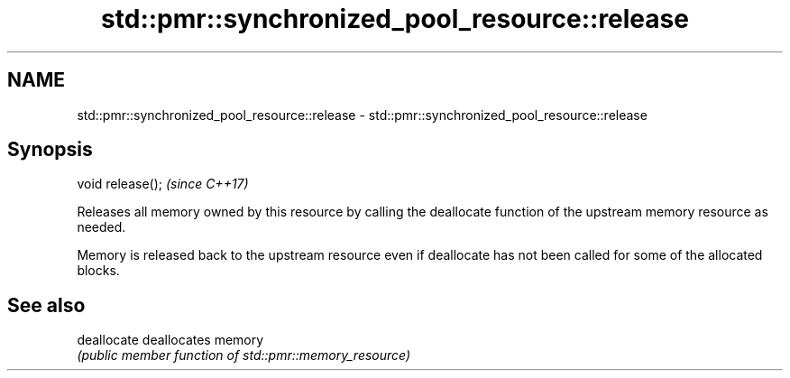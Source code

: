 .TH std::pmr::synchronized_pool_resource::release 3 "2020.03.24" "http://cppreference.com" "C++ Standard Libary"
.SH NAME
std::pmr::synchronized_pool_resource::release \- std::pmr::synchronized_pool_resource::release

.SH Synopsis
   void release();  \fI(since C++17)\fP

   Releases all memory owned by this resource by calling the deallocate function of the upstream memory resource as needed.

   Memory is released back to the upstream resource even if deallocate has not been called for some of the allocated blocks.

.SH See also

   deallocate deallocates memory
              \fI(public member function of std::pmr::memory_resource)\fP
